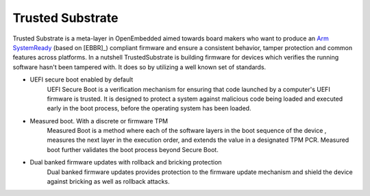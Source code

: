 #################
Trusted Substrate
#################

Trusted Substrate is a meta-layer in OpenEmbedded aimed towards board makers
who want to produce an `Arm SystemReady <https://www.arm.com/architecture/system-architectures/systemready-certification-program>`_
(based on [EBBR]_)
compliant firmware and ensure a consistent behavior, tamper protection and
common features across platforms. In a nutshell TrustedSubstrate is building
firmware for devices which verifies the running software hasn't been tampered
with.  It does so by utilizing a well known set of standards.

* UEFI secure boot enabled by default
    | UEFI Secure Boot is a verification mechanism for ensuring that code
      launched by a computer's UEFI firmware is trusted. It is designed to
      protect a system against malicious code being loaded and executed early
      in the boot process, before the operating system has been loaded.
* Measured boot.  With a discrete or firmware TPM
    | Measured Boot is a method where each of the software layers in the boot
      sequence of the device , measures the next layer in the execution
      order, and extends the value in a designated TPM PCR.
      Measured boot further validates the boot process beyond Secure Boot.
* Dual banked firmware updates with rollback and bricking protection
    | Dual banked firmware updates provides protection to the firmware update
      mechanism and shield the device against bricking as well as rollback
      attacks.
